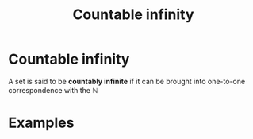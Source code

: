 #+title: Countable infinity
#+roam_tags: definition

* Countable infinity

A set is said to be *countably infinite* if it can be brought into one-to-one correspondence with the $\mathbb{N}$

* Examples
